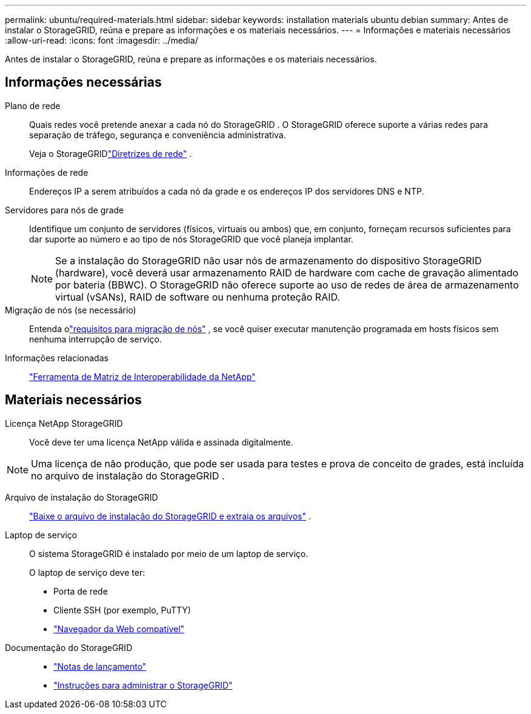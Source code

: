 ---
permalink: ubuntu/required-materials.html 
sidebar: sidebar 
keywords: installation materials ubuntu debian 
summary: Antes de instalar o StorageGRID, reúna e prepare as informações e os materiais necessários. 
---
= Informações e materiais necessários
:allow-uri-read: 
:icons: font
:imagesdir: ../media/


[role="lead"]
Antes de instalar o StorageGRID, reúna e prepare as informações e os materiais necessários.



== Informações necessárias

Plano de rede:: Quais redes você pretende anexar a cada nó do StorageGRID .  O StorageGRID oferece suporte a várias redes para separação de tráfego, segurança e conveniência administrativa.
+
--
Veja o StorageGRIDlink:../network/index.html["Diretrizes de rede"] .

--
Informações de rede:: Endereços IP a serem atribuídos a cada nó da grade e os endereços IP dos servidores DNS e NTP.
Servidores para nós de grade:: Identifique um conjunto de servidores (físicos, virtuais ou ambos) que, em conjunto, forneçam recursos suficientes para dar suporte ao número e ao tipo de nós StorageGRID que você planeja implantar.
+
--

NOTE: Se a instalação do StorageGRID não usar nós de armazenamento do dispositivo StorageGRID (hardware), você deverá usar armazenamento RAID de hardware com cache de gravação alimentado por bateria (BBWC).  O StorageGRID não oferece suporte ao uso de redes de área de armazenamento virtual (vSANs), RAID de software ou nenhuma proteção RAID.

--
Migração de nós (se necessário):: Entenda olink:node-container-migration-requirements.html["requisitos para migração de nós"] , se você quiser executar manutenção programada em hosts físicos sem nenhuma interrupção de serviço.
Informações relacionadas:: https://imt.netapp.com/matrix/#welcome["Ferramenta de Matriz de Interoperabilidade da NetApp"^]




== Materiais necessários

Licença NetApp StorageGRID:: Você deve ter uma licença NetApp válida e assinada digitalmente.



NOTE: Uma licença de não produção, que pode ser usada para testes e prova de conceito de grades, está incluída no arquivo de instalação do StorageGRID .

Arquivo de instalação do StorageGRID:: link:downloading-and-extracting-storagegrid-installation-files.html["Baixe o arquivo de instalação do StorageGRID e extraia os arquivos"] .
Laptop de serviço:: O sistema StorageGRID é instalado por meio de um laptop de serviço.
+
--
O laptop de serviço deve ter:

* Porta de rede
* Cliente SSH (por exemplo, PuTTY)
* link:../admin/web-browser-requirements.html["Navegador da Web compatível"]


--
Documentação do StorageGRID::
+
--
* link:../release-notes/index.html["Notas de lançamento"]
* link:../admin/index.html["Instruções para administrar o StorageGRID"]


--

